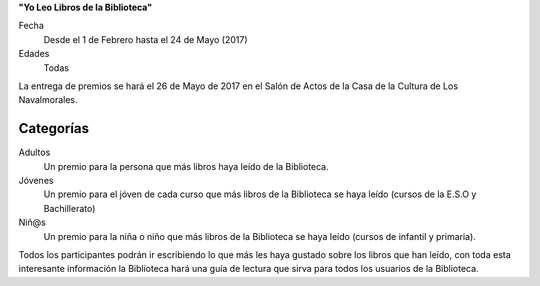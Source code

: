.. title: Concurso: Yo Leo Libros de la Biblioteca
.. slug: concurso-yo-leo-en-la-biblioteca
.. date: 2017-01-28 15:30
.. tags: Concursos, Actividades
.. description: Concurso para adultos, jóvenes y niños
.. type: text

**"Yo Leo Libros de la Biblioteca"**

Fecha
  Desde el 1 de Febrero hasta el 24 de Mayo (2017)

Edades
  Todas

La entrega de premios se hará el 26 de Mayo de 2017 en el Salón de Actos de la Casa de la Cultura de Los Navalmorales.

Categorías
----------
  
Adultos
  Un premio para la persona que más libros haya leído de la Biblioteca.

Jóvenes
  Un premio para el jóven de cada curso que más libros de la Biblioteca se haya leído (cursos de la E.S.O y Bachillerato)

Niñ@s
  Un premio para la niña o niño que más libros de la Biblioteca se haya leído (cursos de infantil y primaria).

Todos los participantes podrán ir escribiendo lo que más les haya gustado sobre los libros que han leído, con toda esta interesante información la Biblioteca hará una guía de lectura que sirva para todos los usuarios de la Biblioteca.
